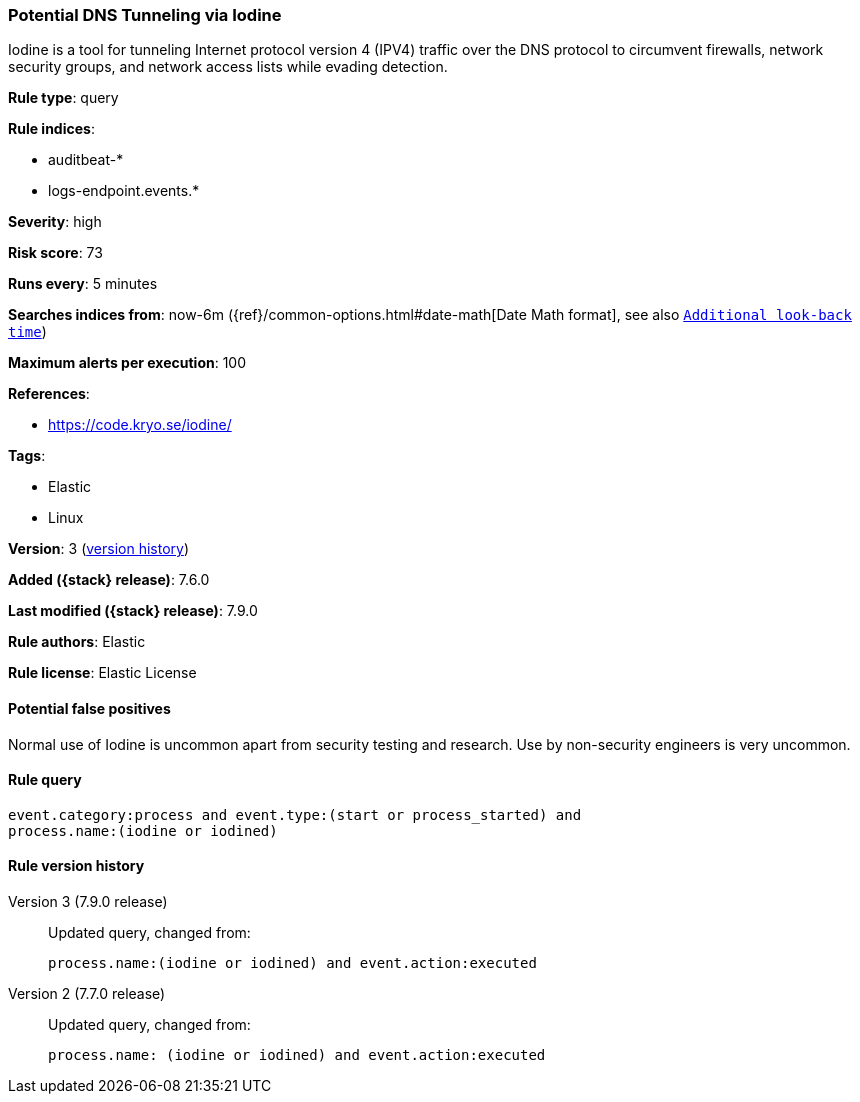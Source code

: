 [[potential-dns-tunneling-via-iodine]]
=== Potential DNS Tunneling via Iodine

Iodine is a tool for tunneling Internet protocol version 4 (IPV4) traffic over
the DNS protocol to circumvent firewalls, network security groups, and network
access lists while evading detection.

*Rule type*: query

*Rule indices*:

* auditbeat-*
* logs-endpoint.events.*

*Severity*: high

*Risk score*: 73

*Runs every*: 5 minutes

*Searches indices from*: now-6m ({ref}/common-options.html#date-math[Date Math format], see also <<rule-schedule, `Additional look-back time`>>)

*Maximum alerts per execution*: 100

*References*:

* https://code.kryo.se/iodine/

*Tags*:

* Elastic
* Linux

*Version*: 3 (<<potential-dns-tunneling-via-iodine-history, version history>>)

*Added ({stack} release)*: 7.6.0

*Last modified ({stack} release)*: 7.9.0

*Rule authors*: Elastic

*Rule license*: Elastic License

==== Potential false positives

Normal use of Iodine is uncommon apart from security testing and research. Use by non-security engineers is very uncommon.

==== Rule query


[source,js]
----------------------------------
event.category:process and event.type:(start or process_started) and
process.name:(iodine or iodined)
----------------------------------


[[potential-dns-tunneling-via-iodine-history]]
==== Rule version history

Version 3 (7.9.0 release)::
Updated query, changed from:
+
[source, js]
----------------------------------
process.name:(iodine or iodined) and event.action:executed
----------------------------------

Version 2 (7.7.0 release)::
Updated query, changed from:
+
[source, js]
----------------------------------
process.name: (iodine or iodined) and event.action:executed
----------------------------------

